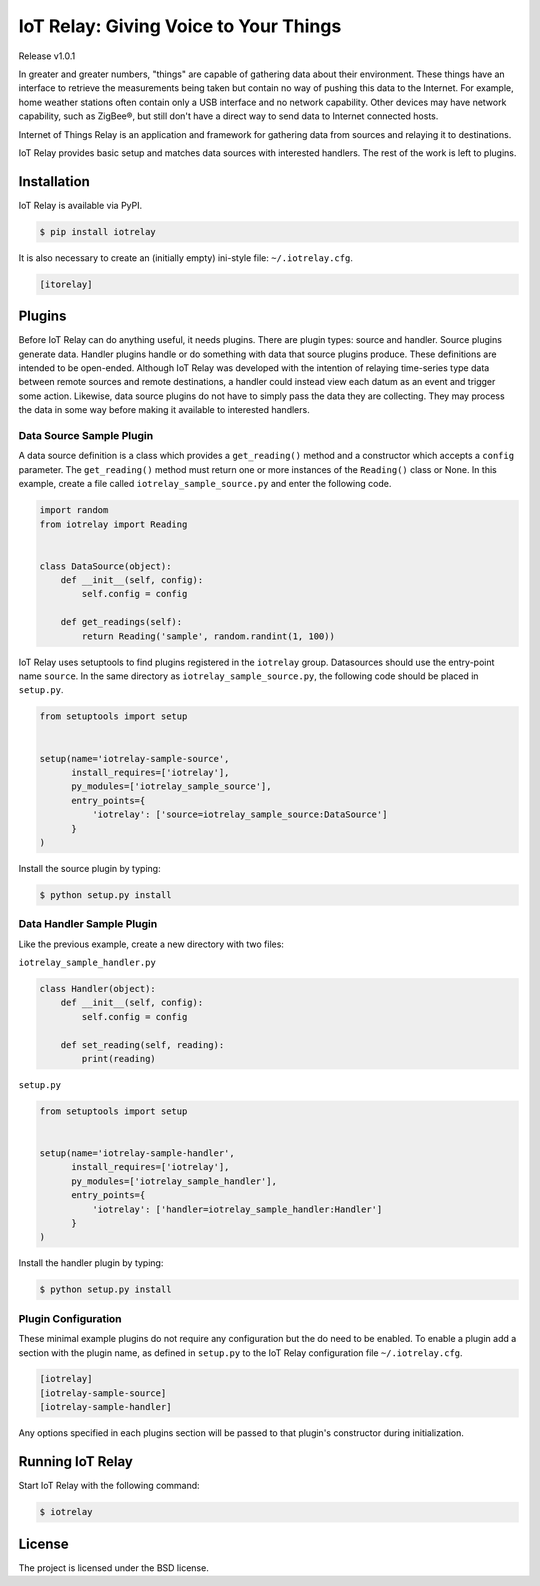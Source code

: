 IoT Relay: Giving Voice to Your Things
========================================================================
Release v1.0.1

In greater and greater numbers, "things" are capable of gathering data
about their environment. These things have an interface to retrieve the
measurements being taken but contain no way of pushing this data to the
Internet. For example, home weather stations often contain only a USB
interface and no network capability. Other devices may have network
capability, such as ZigBee®, but still don't have a direct way to send
data to Internet connected hosts.

Internet of Things Relay is an application and framework for gathering
data from sources and relaying it to destinations.

IoT Relay provides basic setup and matches data sources with interested
handlers. The rest of the work is left to plugins.


Installation
------------------------------------------------------------------------
IoT Relay is available via PyPI.

.. code-block:: bash

    $ pip install iotrelay

It is also necessary to create an (initially empty) ini-style
file: ``~/.iotrelay.cfg``.

.. code-block:: ini

    [itorelay]


Plugins
-----------------------------------------------------------------------
Before IoT Relay can do anything useful, it needs plugins. There are
plugin types: source and handler. Source plugins generate data. Handler
plugins handle or do something with data that source plugins produce.
These definitions are intended to be open-ended. Although IoT Relay was
developed with the intention of relaying time-series type data between
remote sources and remote destinations, a handler could instead view
each datum as an event and trigger some action. Likewise, data source
plugins do not have to simply pass the data they are collecting. They
may process the data in some way before making it available to
interested handlers.

Data Source Sample Plugin
~~~~~~~~~~~~~~~~~~~~~~~~~~~~~~~~~~~~~~~~~~~~~~~~~~~~~~~~~~~~~~~~~~~~~~~
A data source definition is a class which provides a ``get_reading()``
method and a constructor which accepts a ``config`` parameter. The
``get_reading()`` method must return one or more instances of the
``Reading()`` class or None. In this example,  create a file called
``iotrelay_sample_source.py`` and enter the following code.

.. code-block:: python

    import random
    from iotrelay import Reading


    class DataSource(object):
        def __init__(self, config):
            self.config = config

        def get_readings(self):
            return Reading('sample', random.randint(1, 100))

IoT Relay uses setuptools to find plugins registered in the
``iotrelay`` group. Datasources should use the entry-point name
``source``. In the same directory as ``iotrelay_sample_source.py``,
the following code should be placed in ``setup.py``.

.. code-block:: python

    from setuptools import setup


    setup(name='iotrelay-sample-source',
          install_requires=['iotrelay'],
          py_modules=['iotrelay_sample_source'],
          entry_points={
              'iotrelay': ['source=iotrelay_sample_source:DataSource']
          }
    )

Install the source plugin by typing:

.. code-block:: bash

    $ python setup.py install

Data Handler Sample Plugin
~~~~~~~~~~~~~~~~~~~~~~~~~~~~~~~~~~~~~~~~~~~~~~~~~~~~~~~~~~~~~~~~~~~~~~~
Like the previous example, create a new directory with two files:

``iotrelay_sample_handler.py``

.. code-block:: python

    class Handler(object):
        def __init__(self, config):
            self.config = config

        def set_reading(self, reading):
            print(reading)

``setup.py``

.. code-block:: python

    from setuptools import setup


    setup(name='iotrelay-sample-handler',
          install_requires=['iotrelay'],
          py_modules=['iotrelay_sample_handler'],
          entry_points={
              'iotrelay': ['handler=iotrelay_sample_handler:Handler']
          }
    )
    
Install the handler plugin by typing:

.. code-block:: bash

    $ python setup.py install
    
Plugin Configuration
~~~~~~~~~~~~~~~~~~~~~~~~~~~~~~~~~~~~~~~~~~~~~~~~~~~~~~~~~~~~~~~~~~~~~~~
These minimal example plugins do not require any configuration but
the do need to be enabled. To enable a plugin add a section with the
plugin name, as defined in ``setup.py`` to the IoT Relay configuration
file ``~/.iotrelay.cfg``.

.. code-block:: ini

    [iotrelay]
    [iotrelay-sample-source]
    [iotrelay-sample-handler]
    
Any options specified in each plugins section will be passed to that
plugin's constructor during initialization.

Running IoT Relay
------------------------------------------------------------------------
Start IoT Relay with the following command:

.. code-block:: bash

    $ iotrelay

License
------------------------------------------------------------------------

The project is licensed under the BSD license.
